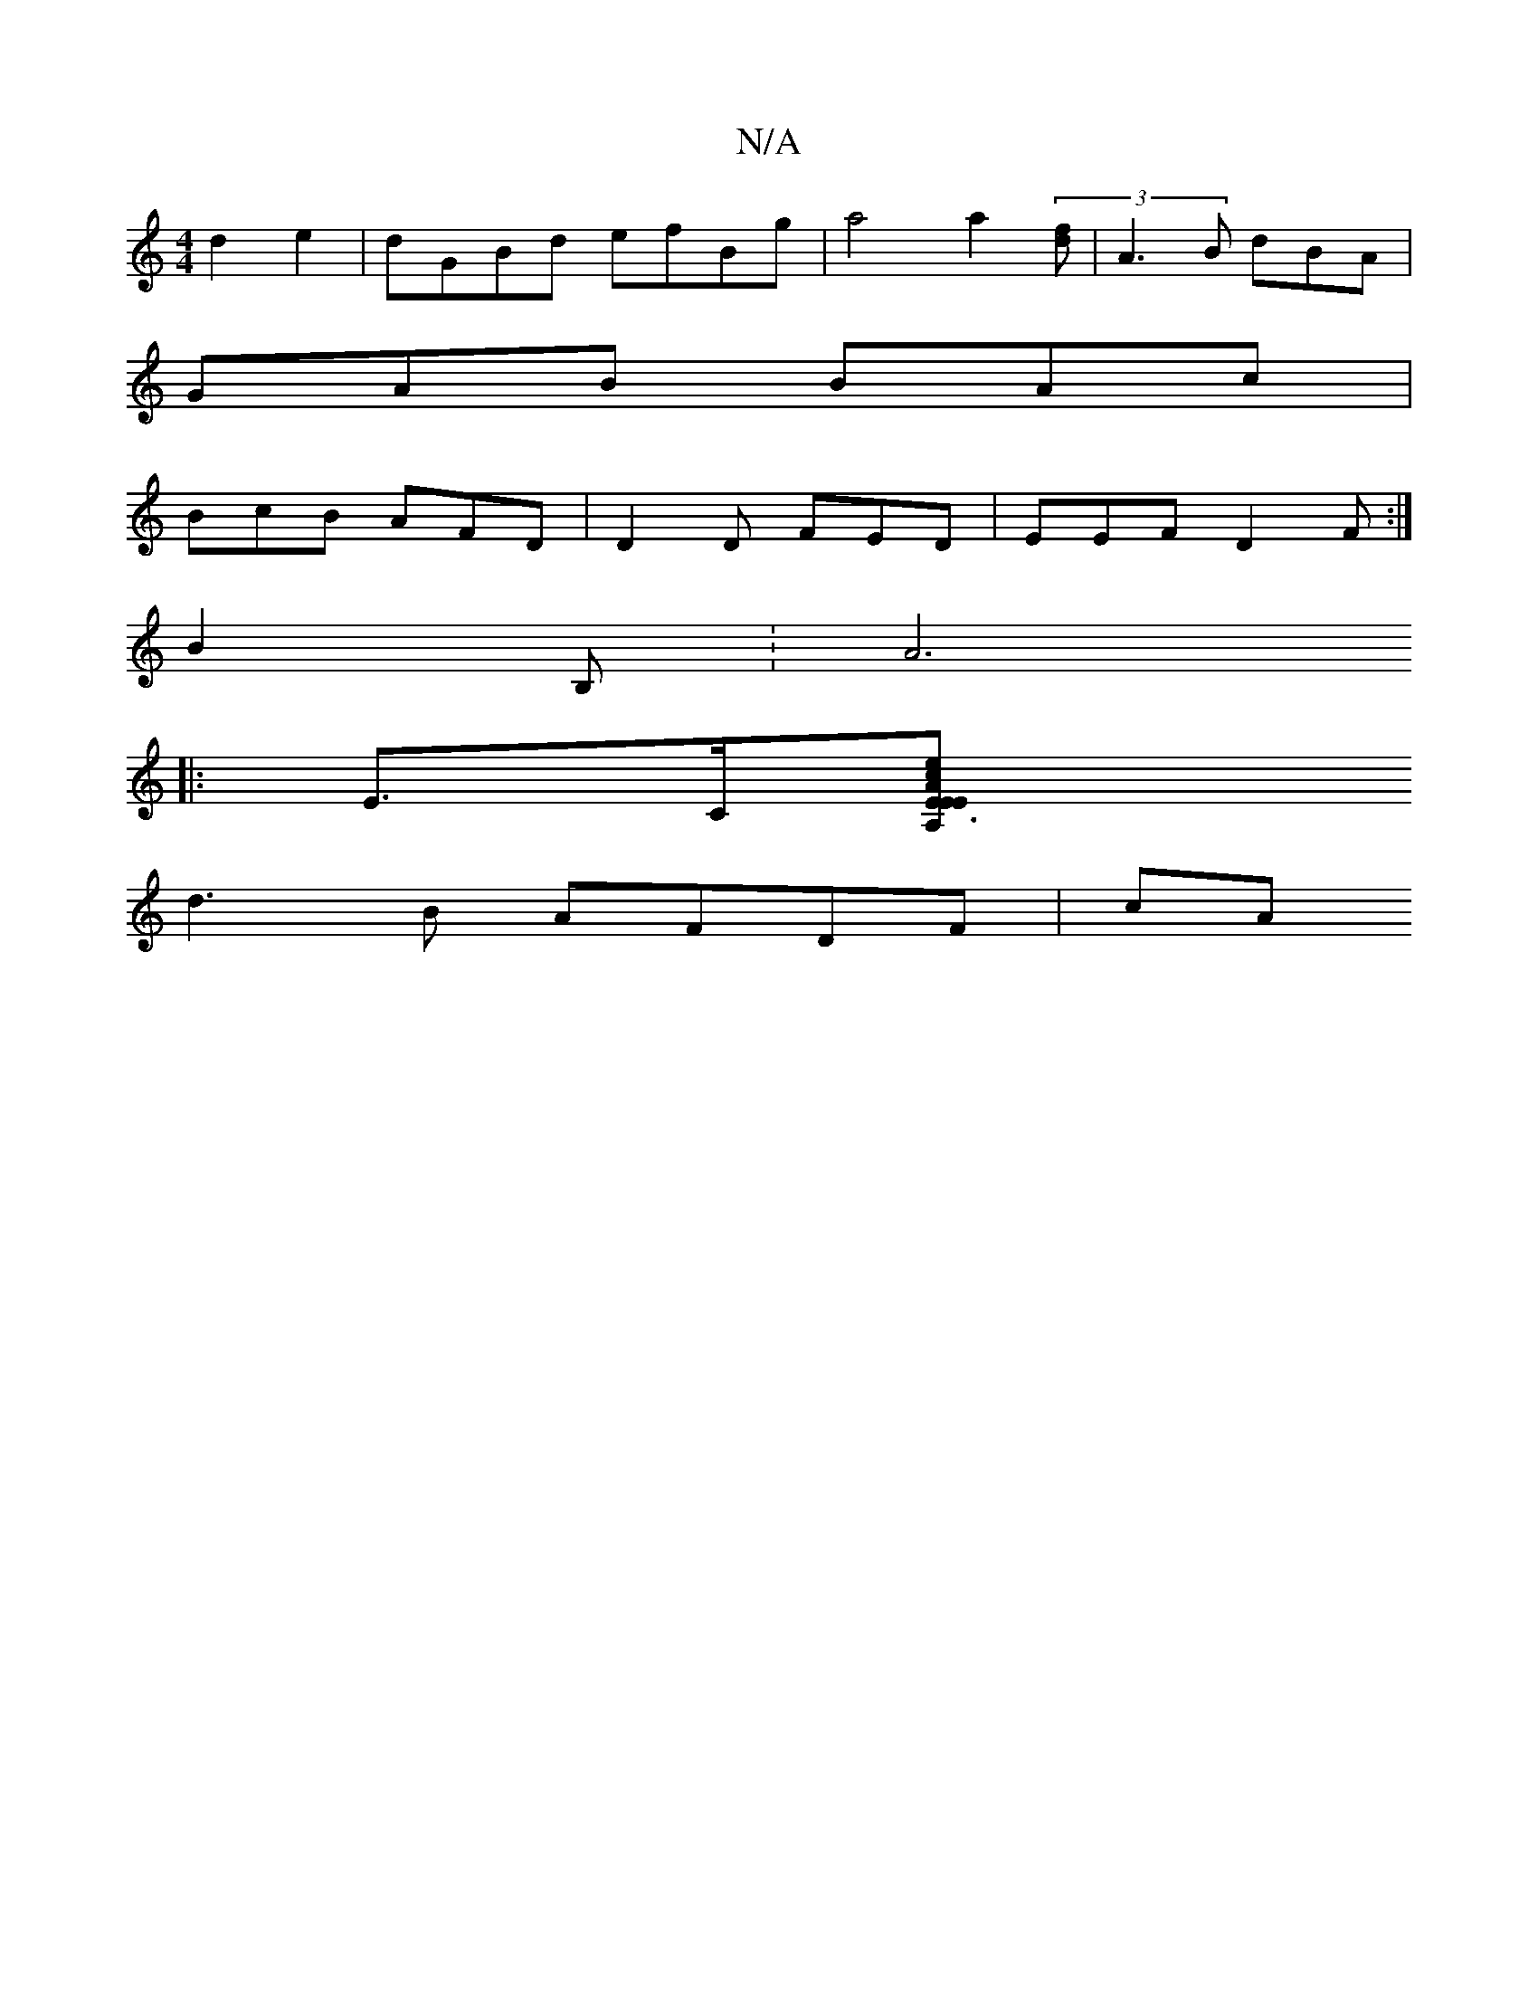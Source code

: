 X:1
T:N/A
M:4/4
R:N/A
K:Cmajor
d2e2|dGBd efBg| a4 a2 (3[fd] |A3 B dBA|
GAB BAc|
BcB AFD|D2D FED|EEF D2 F:|
B2 B, :[A6:|
|:E>C[A,2 E3E E2Ac |edcB GFFE | FGAE FBAG | FGAG AdcA | c2 ce gage | dcd^c e2 d>^c | d2 d2 Bcdc |
d3B AFDF | cA